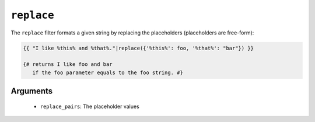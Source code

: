 ``replace``
===========

The ``replace`` filter formats a given string by replacing the placeholders
(placeholders are free-form):

.. code-block:: jinja

    {{ "I like %this% and %that%."|replace({'%this%': foo, '%that%': "bar"}) }}

    {# returns I like foo and bar
       if the foo parameter equals to the foo string. #}

Arguments
---------

 * ``replace_pairs``: The placeholder values

.. seealso:: :doc:`format<format>`

